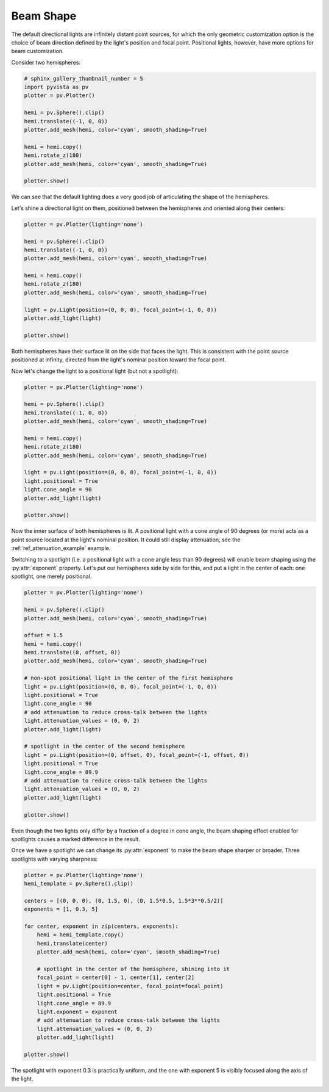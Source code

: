 
.. DO NOT EDIT.
.. THIS FILE WAS AUTOMATICALLY GENERATED BY SPHINX-GALLERY.
.. TO MAKE CHANGES, EDIT THE SOURCE PYTHON FILE:
.. "examples/04-lights/beam_shape.py"
.. LINE NUMBERS ARE GIVEN BELOW.

.. only:: html

    .. note::
        :class: sphx-glr-download-link-note

        Click :ref:`here <sphx_glr_download_examples_04-lights_beam_shape.py>`
        to download the full example code

.. rst-class:: sphx-glr-example-title

.. _sphx_glr_examples_04-lights_beam_shape.py:


.. _ref_light_beam_shape_example:

Beam Shape
~~~~~~~~~~

The default directional lights are infinitely distant point sources, for which
the only geometric customization option is the choice of beam direction defined
by the light's position and focal point. Positional lights, however, have more
options for beam customization.

Consider two hemispheres:

.. GENERATED FROM PYTHON SOURCE LINES 14-29

.. code-block:: default

    # sphinx_gallery_thumbnail_number = 5
    import pyvista as pv
    plotter = pv.Plotter()

    hemi = pv.Sphere().clip()
    hemi.translate((-1, 0, 0))
    plotter.add_mesh(hemi, color='cyan', smooth_shading=True)

    hemi = hemi.copy()
    hemi.rotate_z(180)
    plotter.add_mesh(hemi, color='cyan', smooth_shading=True)

    plotter.show()





.. image:: /examples/04-lights/images/sphx_glr_beam_shape_001.png
    :alt: beam shape
    :class: sphx-glr-single-img


.. rst-class:: sphx-glr-script-out

 Out:

 .. code-block:: none


    [(3.6954084971422354, 3.6954084971422354, 3.6954084971422354),
     (0.0, 0.0, 0.0),
     (0.0, 0.0, 1.0)]



.. GENERATED FROM PYTHON SOURCE LINES 30-35

We can see that the default lighting does a very good job of articulating the
shape of the hemispheres.

Let's shine a directional light on them, positioned between the hemispheres and
oriented along their centers:

.. GENERATED FROM PYTHON SOURCE LINES 35-52

.. code-block:: default


    plotter = pv.Plotter(lighting='none')

    hemi = pv.Sphere().clip()
    hemi.translate((-1, 0, 0))
    plotter.add_mesh(hemi, color='cyan', smooth_shading=True)

    hemi = hemi.copy()
    hemi.rotate_z(180)
    plotter.add_mesh(hemi, color='cyan', smooth_shading=True)

    light = pv.Light(position=(0, 0, 0), focal_point=(-1, 0, 0))
    plotter.add_light(light)

    plotter.show()





.. image:: /examples/04-lights/images/sphx_glr_beam_shape_002.png
    :alt: beam shape
    :class: sphx-glr-single-img


.. rst-class:: sphx-glr-script-out

 Out:

 .. code-block:: none


    [(3.6954084971422354, 3.6954084971422354, 3.6954084971422354),
     (0.0, 0.0, 0.0),
     (0.0, 0.0, 1.0)]



.. GENERATED FROM PYTHON SOURCE LINES 53-58

Both hemispheres have their surface lit on the side that faces the light.
This is consistent with the point source positioned at infinity, directed from
the light's nominal position toward the focal point.

Now let's change the light to a positional light (but not a spotlight):

.. GENERATED FROM PYTHON SOURCE LINES 58-77

.. code-block:: default


    plotter = pv.Plotter(lighting='none')

    hemi = pv.Sphere().clip()
    hemi.translate((-1, 0, 0))
    plotter.add_mesh(hemi, color='cyan', smooth_shading=True)

    hemi = hemi.copy()
    hemi.rotate_z(180)
    plotter.add_mesh(hemi, color='cyan', smooth_shading=True)

    light = pv.Light(position=(0, 0, 0), focal_point=(-1, 0, 0))
    light.positional = True
    light.cone_angle = 90
    plotter.add_light(light)

    plotter.show()





.. image:: /examples/04-lights/images/sphx_glr_beam_shape_003.png
    :alt: beam shape
    :class: sphx-glr-single-img


.. rst-class:: sphx-glr-script-out

 Out:

 .. code-block:: none


    [(3.6954084971422354, 3.6954084971422354, 3.6954084971422354),
     (0.0, 0.0, 0.0),
     (0.0, 0.0, 1.0)]



.. GENERATED FROM PYTHON SOURCE LINES 78-87

Now the inner surface of both hemispheres is lit. A positional light with a
cone angle of 90 degrees (or more) acts as a point source located at the
light's nominal position. It could still display attenuation, see the
:ref:`ref_attenuation_example` example.

Switching to a spotlight (i.e. a positional light with a cone angle less
than 90 degrees) will enable beam shaping using the :py:attr:`exponent`
property. Let's put our hemispheres side by side for this, and put a light in
the center of each: one spotlight, one merely positional.

.. GENERATED FROM PYTHON SOURCE LINES 87-117

.. code-block:: default


    plotter = pv.Plotter(lighting='none')

    hemi = pv.Sphere().clip()
    plotter.add_mesh(hemi, color='cyan', smooth_shading=True)

    offset = 1.5
    hemi = hemi.copy()
    hemi.translate((0, offset, 0))
    plotter.add_mesh(hemi, color='cyan', smooth_shading=True)

    # non-spot positional light in the center of the first hemisphere
    light = pv.Light(position=(0, 0, 0), focal_point=(-1, 0, 0))
    light.positional = True
    light.cone_angle = 90
    # add attenuation to reduce cross-talk between the lights
    light.attenuation_values = (0, 0, 2)
    plotter.add_light(light)

    # spotlight in the center of the second hemisphere
    light = pv.Light(position=(0, offset, 0), focal_point=(-1, offset, 0))
    light.positional = True
    light.cone_angle = 89.9
    # add attenuation to reduce cross-talk between the lights
    light.attenuation_values = (0, 0, 2)
    plotter.add_light(light)

    plotter.show()





.. image:: /examples/04-lights/images/sphx_glr_beam_shape_004.png
    :alt: beam shape
    :class: sphx-glr-single-img


.. rst-class:: sphx-glr-script-out

 Out:

 .. code-block:: none


    [(2.7976816949272623, 3.79731508165841, 3.0473150518560876),
     (-0.24963335692882538, 0.7500000298023224, 0.0),
     (0.0, 0.0, 1.0)]



.. GENERATED FROM PYTHON SOURCE LINES 118-124

Even though the two lights only differ by a fraction of a degree in cone angle,
the beam shaping effect enabled for spotlights causes a marked difference in
the result.

Once we have a spotlight we can change its :py:attr:`exponent` to make the beam
shape sharper or broader. Three spotlights with varying sharpness:

.. GENERATED FROM PYTHON SOURCE LINES 124-149

.. code-block:: default


    plotter = pv.Plotter(lighting='none')
    hemi_template = pv.Sphere().clip()

    centers = [(0, 0, 0), (0, 1.5, 0), (0, 1.5*0.5, 1.5*3**0.5/2)]
    exponents = [1, 0.3, 5]

    for center, exponent in zip(centers, exponents):
        hemi = hemi_template.copy()
        hemi.translate(center)
        plotter.add_mesh(hemi, color='cyan', smooth_shading=True)

        # spotlight in the center of the hemisphere, shining into it
        focal_point = center[0] - 1, center[1], center[2]
        light = pv.Light(position=center, focal_point=focal_point)
        light.positional = True
        light.cone_angle = 89.9
        light.exponent = exponent
        # add attenuation to reduce cross-talk between the lights
        light.attenuation_values = (0, 0, 2)
        plotter.add_light(light)

    plotter.show()





.. image:: /examples/04-lights/images/sphx_glr_beam_shape_005.png
    :alt: beam shape
    :class: sphx-glr-single-img


.. rst-class:: sphx-glr-script-out

 Out:

 .. code-block:: none


    [(3.5736450933356814, 4.573278480066829, 4.472797476543956),
     (-0.24963335692882538, 0.7500000298023224, 0.6495190262794495),
     (0.0, 0.0, 1.0)]



.. GENERATED FROM PYTHON SOURCE LINES 150-152

The spotlight with exponent 0.3 is practically uniform, and the one with
exponent 5 is visibly focused along the axis of the light.


.. rst-class:: sphx-glr-timing

   **Total running time of the script:** ( 0 minutes  0.981 seconds)


.. _sphx_glr_download_examples_04-lights_beam_shape.py:


.. only :: html

 .. container:: sphx-glr-footer
    :class: sphx-glr-footer-example



  .. container:: sphx-glr-download sphx-glr-download-python

     :download:`Download Python source code: beam_shape.py <beam_shape.py>`



  .. container:: sphx-glr-download sphx-glr-download-jupyter

     :download:`Download Jupyter notebook: beam_shape.ipynb <beam_shape.ipynb>`


.. only:: html

 .. rst-class:: sphx-glr-signature

    `Gallery generated by Sphinx-Gallery <https://sphinx-gallery.github.io>`_
